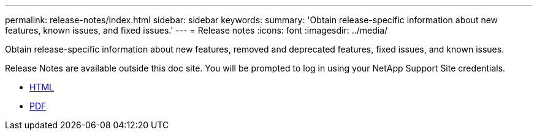 ---
permalink: release-notes/index.html
sidebar: sidebar
keywords:
summary: 'Obtain release-specific information about new features, known issues, and fixed issues.'
---
= Release notes
:icons: font
:imagesdir: ../media/

[.lead]
Obtain release-specific information about new features, removed and deprecated features, fixed issues, and known issues.

Release Notes are available outside this doc site. You will be prompted to log in using your NetApp Support Site credentials.

* https://library.netapp.com/ecmdocs/ECMLP2873529/html/frameset.html[HTML^]

* https://library.netapp.com/ecm/ecm_download_file/ECMLP2873529[PDF^]
